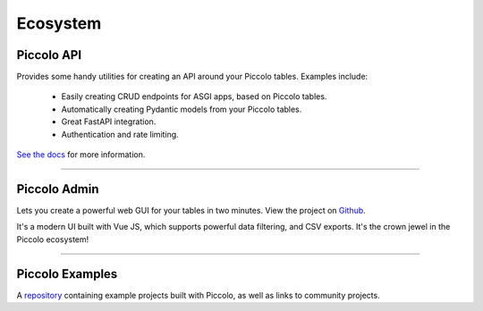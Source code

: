 .. _Ecosystem:

Ecosystem
=========

Piccolo API
-----------

Provides some handy utilities for creating an API around your Piccolo tables.
Examples include:

 * Easily creating CRUD endpoints for ASGI apps, based on Piccolo tables.
 * Automatically creating Pydantic models from your Piccolo tables.
 * Great FastAPI integration.
 * Authentication and rate limiting.

`See the docs <https://piccolo-api.readthedocs.io/en/latest/index.html>`_ for
more information.

-------------------------------------------------------------------------------

Piccolo Admin
-------------

Lets you create a powerful web GUI for your tables in two minutes. View the
project on `Github <https://github.com/piccolo-orm/piccolo_admin>`_.

.. image:: https://raw.githubusercontent.com/piccolo-orm/piccolo_admin/master/docs/images/screenshot.png

It's a modern UI built with Vue JS, which supports powerful data filtering, and
CSV exports. It's the crown jewel in the Piccolo ecosystem!

-------------------------------------------------------------------------------

Piccolo Examples
----------------

A `repository <https://github.com/piccolo-orm/piccolo_examples>`_ containing
example projects built with Piccolo, as well as links to community projects.
